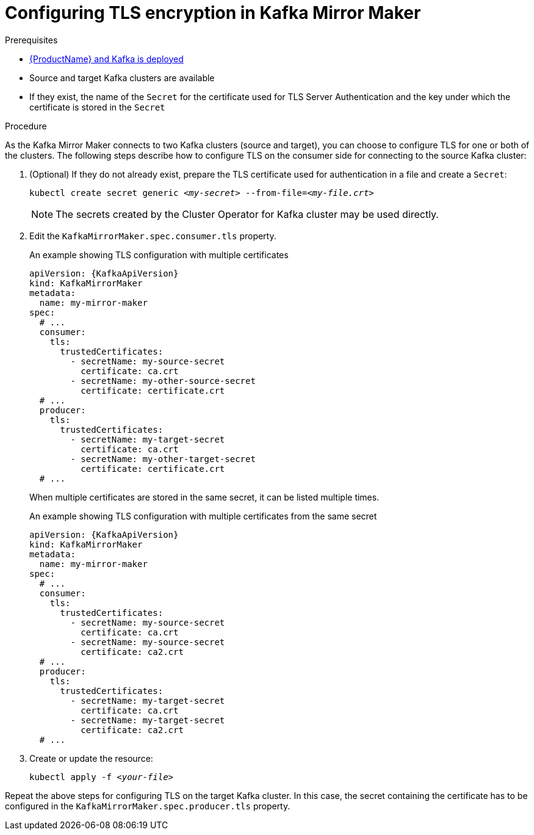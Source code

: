 // Module included in the following assemblies:
//
// assembly-kafka-mirror-maker-tls.adoc

[id='proc-configuring-kafka-mirror-maker-tls-{context}']
= Configuring TLS encryption in Kafka Mirror Maker

.Prerequisites

* xref:cluster-operator-str[{ProductName} and Kafka is deployed]
* Source and target Kafka clusters are available
* If they exist, the name of the `Secret` for the certificate used for TLS Server Authentication and the key under which the certificate is stored in the `Secret`

.Procedure

As the Kafka Mirror Maker connects to two Kafka clusters (source and target), you can choose to configure TLS for one or both of the clusters.
The following steps describe how to configure TLS on the consumer side for connecting to the source Kafka cluster:

. (Optional) If they do not already exist, prepare the TLS certificate used for authentication in a file and create a `Secret`:
+
[source,shell,subs=+quotes]
kubectl create secret generic _<my-secret>_ --from-file=_<my-file.crt>_
+
NOTE: The secrets created by the Cluster Operator for Kafka cluster may be used directly.

. Edit the `KafkaMirrorMaker.spec.consumer.tls` property.
+
.An example showing TLS configuration with multiple certificates
[source,yaml,subs=attributes+]
----
apiVersion: {KafkaApiVersion}
kind: KafkaMirrorMaker
metadata:
  name: my-mirror-maker
spec:
  # ...
  consumer:
    tls:
      trustedCertificates:
        - secretName: my-source-secret
          certificate: ca.crt
        - secretName: my-other-source-secret
          certificate: certificate.crt
  # ...
  producer:
    tls:
      trustedCertificates:
        - secretName: my-target-secret
          certificate: ca.crt
        - secretName: my-other-target-secret
          certificate: certificate.crt
  # ...
----
+
When multiple certificates are stored in the same secret, it can be listed multiple times.
+
.An example showing TLS configuration with multiple certificates from the same secret
[source,yaml,subs=attributes+]
----
apiVersion: {KafkaApiVersion}
kind: KafkaMirrorMaker
metadata:
  name: my-mirror-maker
spec:
  # ...
  consumer:
    tls:
      trustedCertificates:
        - secretName: my-source-secret
          certificate: ca.crt
        - secretName: my-source-secret
          certificate: ca2.crt
  # ...
  producer:
    tls:
      trustedCertificates:
        - secretName: my-target-secret
          certificate: ca.crt
        - secretName: my-target-secret
          certificate: ca2.crt
  # ...
----

. Create or update the resource:
+
[source,shell,subs=+quotes]
kubectl apply -f _<your-file>_

Repeat the above steps for configuring TLS on the target Kafka cluster.
In this case, the secret containing the certificate has to be configured in the `KafkaMirrorMaker.spec.producer.tls` property.

